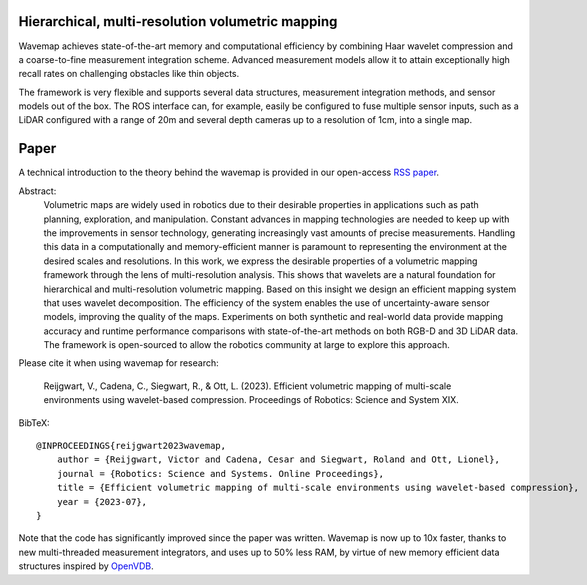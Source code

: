 .. image:: https://github.com/ethz-asl/wavemap/assets/6238939/e432d4ea-440d-4e9d-adf9-af3ae3b09a10
  :alt: 3D reconstruction of Newer College's Cloister

Hierarchical, multi-resolution volumetric mapping
*************************************************

Wavemap achieves state-of-the-art memory and computational efficiency by combining Haar wavelet compression and a coarse-to-fine measurement integration scheme. Advanced measurement models allow it to attain exceptionally high recall rates on challenging obstacles like thin objects.

The framework is very flexible and supports several data structures, measurement integration methods, and sensor models out of the box. The ROS interface can, for example, easily be configured to fuse multiple sensor inputs, such as a LiDAR configured with a range of 20m and several depth cameras up to a resolution of 1cm, into a single map.

Paper
*****

A technical introduction to the theory behind the wavemap is provided in our open-access `RSS paper <https://www.roboticsproceedings.org/rss19/p065.pdf>`__.

Abstract:
    Volumetric maps are widely used in robotics due to their desirable properties in applications such as path planning, exploration, and manipulation. Constant advances in mapping technologies are needed to keep up with the improvements in sensor technology, generating increasingly vast amounts of precise measurements. Handling this data in a computationally and memory-efficient manner is paramount to representing the environment at the desired scales and resolutions. In this work, we express the desirable properties of a volumetric mapping framework through the lens of multi-resolution analysis. This shows that wavelets are a natural foundation for hierarchical and multi-resolution volumetric mapping. Based on this insight we design an efficient mapping system that uses wavelet decomposition. The efficiency of the system enables the use of uncertainty-aware sensor models, improving the quality of the maps. Experiments on both synthetic and real-world data provide mapping accuracy and runtime performance comparisons with state-of-the-art methods on both RGB-D and 3D LiDAR data. The framework is open-sourced to allow the robotics community at large to explore this approach.

Please cite it when using wavemap for research:

    Reijgwart, V., Cadena, C., Siegwart, R., & Ott, L. (2023). Efficient volumetric mapping of multi-scale environments using wavelet-based compression. Proceedings of Robotics: Science and System XIX.

BibTeX::

    @INPROCEEDINGS{reijgwart2023wavemap,
        author = {Reijgwart, Victor and Cadena, Cesar and Siegwart, Roland and Ott, Lionel},
        journal = {Robotics: Science and Systems. Online Proceedings},
        title = {Efficient volumetric mapping of multi-scale environments using wavelet-based compression},
        year = {2023-07},
    }


Note that the code has significantly improved since the paper was written. Wavemap is now up to 10x faster, thanks to new multi-threaded measurement integrators, and uses up to 50% less RAM, by virtue of new memory efficient data structures inspired by `OpenVDB <https://github.com/AcademySoftwareFoundation/openvdb>`__.

.. only:: html

    .. toctree::
     :maxdepth: 1
     :caption: Table of contents
     :hidden:

     pages/installation
     pages/demos
     pages/configuration
     pages/usage_examples
     pages/contributing
     api/library_root
     pages/faq
